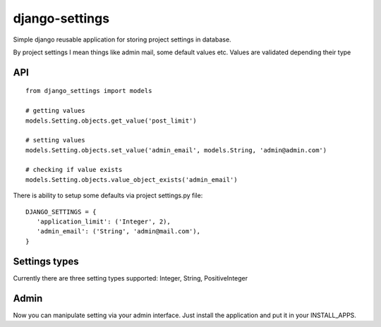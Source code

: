 django-settings
===============

Simple django reusable application for storing project settings in database.

By project settings I mean things like admin mail, some default values etc.
Values are validated depending their type


API
---

::

  from django_settings import models
  
  # getting values
  models.Setting.objects.get_value('post_limit')
  
  # setting values
  models.Setting.objects.set_value('admin_email', models.String, 'admin@admin.com')

  # checking if value exists
  models.Setting.objects.value_object_exists('admin_email')



There is ability to setup some defaults via project settings.py file:

::

   DJANGO_SETTINGS = {
      'application_limit': ('Integer', 2),
      'admin_email': ('String', 'admin@mail.com'),
   }



Settings types 
--------------

Currently there are three setting types supported: Integer, String, PositiveInteger



Admin
-----

Now you can manipulate setting via your admin interface.
Just install the application and put it in your INSTALL_APPS.
